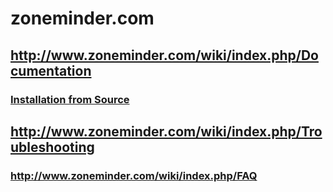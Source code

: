 * zoneminder.com
** http://www.zoneminder.com/wiki/index.php/Documentation
*** [[http://www.zoneminder.com/wiki/index.php/Documentation#Installation_from_Source][Installation from Source]]
** http://www.zoneminder.com/wiki/index.php/Troubleshooting
*** http://www.zoneminder.com/wiki/index.php/FAQ
    
